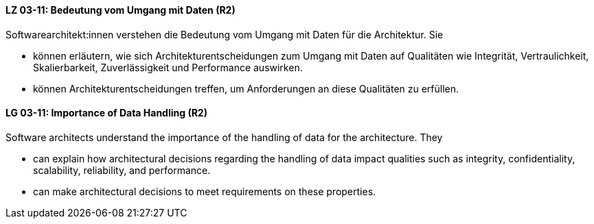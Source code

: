 
// tag::DE[]
[[LG-03-11]]
==== LZ 03-11: Bedeutung vom Umgang mit Daten (R2)

Softwarearchitekt:innen verstehen die Bedeutung vom Umgang mit Daten für die Architektur.  
Sie

* können erläutern, wie sich Architekturentscheidungen zum Umgang mit Daten auf Qualitäten wie Integrität, Vertraulichkeit, Skalierbarkeit, Zuverlässigkeit und Performance auswirken.
* können Architekturentscheidungen treffen, um Anforderungen an diese Qualitäten zu erfüllen.

// end::DE[]

// tag::EN[]
[[LG-03-11]]
==== LG 03-11: Importance of Data Handling (R2)

Software architects understand the importance of the handling of data for the architecture.
They

* can explain how architectural decisions regarding the handling of data impact qualities such as integrity, confidentiality, scalability, reliability, and performance.
* can make architectural decisions to meet requirements on these properties.

// end::EN[]
